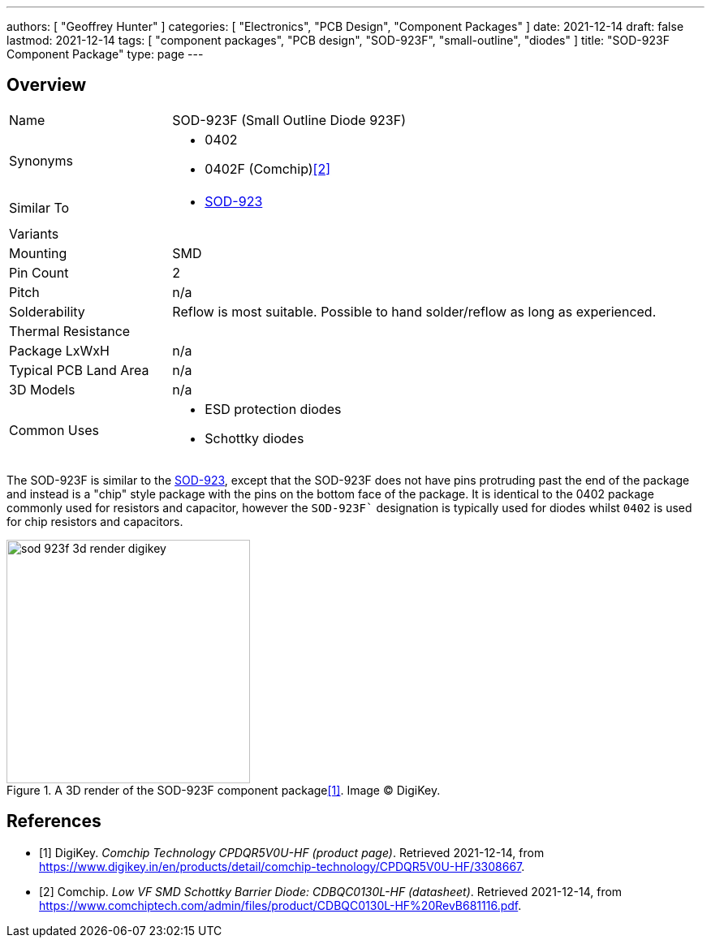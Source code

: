 ---
authors: [ "Geoffrey Hunter" ]
categories: [ "Electronics", "PCB Design", "Component Packages" ]
date: 2021-12-14
draft: false
lastmod: 2021-12-14
tags: [ "component packages", "PCB design", "SOD-923F", "small-outline", "diodes" ]
title: "SOD-923F Component Package"
type: page
---

## Overview

[cols="1,3"]
|===
| Name
| SOD-923F (Small Outline Diode 923F)

| Synonyms
a|
* 0402
* 0402F (Comchip)<<bib-comchip-cdbqc0130l-hf>>

| Similar To
a|
* link:../sod-923-component-package[SOD-923]

| Variants
| 

| Mounting
| SMD

| Pin Count
| 2

| Pitch
| n/a

| Solderability
| Reflow is most suitable. Possible to hand solder/reflow as long as experienced.

| Thermal Resistance
| 

| Package LxWxH
| n/a

| Typical PCB Land Area
| n/a

| 3D Models
| n/a

| Common Uses
a|
* ESD protection diodes
* Schottky diodes
|===

The SOD-923F is similar to the link:../sod-923-component-package[SOD-923], except that the SOD-923F does not have pins protruding past the end of the package and instead is a "chip" style package with the pins on the bottom face of the package. It is identical to the 0402 package commonly used for resistors and capacitor, however the `SOD-923F`` designation is typically used for diodes whilst `0402` is used for chip resistors and capacitors.

.A 3D render of the SOD-923F component package<<bib-digikey-cpdqr5v0u-hf>>. Image (C) DigiKey.
image::sod-923f-3d-render-digikey.png[width=300px]

[bibliography]
## References

* [[[bib-digikey-cpdqr5v0u-hf, 1]]] DigiKey. _Comchip Technology CPDQR5V0U-HF (product page)_. Retrieved 2021-12-14, from https://www.digikey.in/en/products/detail/comchip-technology/CPDQR5V0U-HF/3308667.
* [[[bib-comchip-cdbqc0130l-hf, 2]]] Comchip. _Low VF SMD Schottky Barrier Diode: CDBQC0130L-HF (datasheet)_. Retrieved 2021-12-14, from https://www.comchiptech.com/admin/files/product/CDBQC0130L-HF%20RevB681116.pdf.
